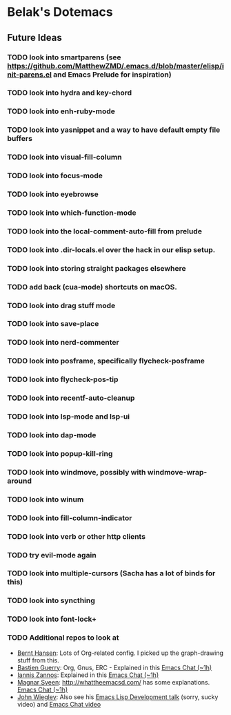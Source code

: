 * Belak's Dotemacs

** Future Ideas

*** TODO look into smartparens (see https://github.com/MatthewZMD/.emacs.d/blob/master/elisp/init-parens.el and Emacs Prelude for inspiration)
*** TODO look into hydra and key-chord
*** TODO look into enh-ruby-mode
*** TODO look into yasnippet and a way to have default empty file buffers
*** TODO look into visual-fill-column
*** TODO look into focus-mode
*** TODO look into eyebrowse
*** TODO look into which-function-mode
*** TODO look into the local-comment-auto-fill from prelude
*** TODO look into .dir-locals.el over the hack in our elisp setup.
*** TODO look into storing straight packages elsewhere
*** TODO add back (cua-mode) shortcuts on macOS.
*** TODO look into drag stuff mode
*** TODO look into save-place
*** TODO look into nerd-commenter
*** TODO look into posframe, specifically flycheck-posframe
*** TODO look into flycheck-pos-tip
*** TODO look into recentf-auto-cleanup
*** TODO look into lsp-mode and lsp-ui
*** TODO look into dap-mode
*** TODO look into popup-kill-ring
*** TODO look into windmove, possibly with windmove-wrap-around
*** TODO look into winum
*** TODO look into fill-column-indicator
*** TODO look into verb or other http clients
*** TODO try evil-mode again
*** TODO look into multiple-cursors (Sacha has a lot of binds for this)
*** TODO look into syncthing
*** TODO look into font-lock+
*** TODO Additional repos to look at

- [[http://doc.norang.ca/org-mode.html][Bernt Hansen]]: Lots of Org-related config. I picked up the graph-drawing stuff from this.
- [[https://github.com/bzg/dotemacs][Bastien Guerry]]: Org, Gnus, ERC - Explained in this [[http://sachachua.com/blog/2013/05/emacs-chat-bastien-guerry/][Emacs Chat (~1h)]]
- [[https://github.com/iani/emacs-prelude][Iannis Zannos]]: Explained in this [[https://www.youtube.com/watch?v=0F8aCbC9z3A][Emacs Chat (~1h)]]
- [[https://github.com/magnars/.emacs.d][Magnar Sveen]]: http://whattheemacsd.com/ has some explanations. [[http://sachachua.com/blog/2013/11/emacs-chat-magnar-sveen-emacs-rocks/][Emacs Chat (~1h)]]
- [[https://github.com/jwiegley/dot-emacs][John Wiegley]]: Also see his [[http://www.youtube.com/watch?v=RvPFZL6NJNQ][Emacs Lisp Development talk]] (sorry, sucky video) and [[http://www.youtube.com/watch?v=ytNsHmRLZGM][Emacs Chat video]]
